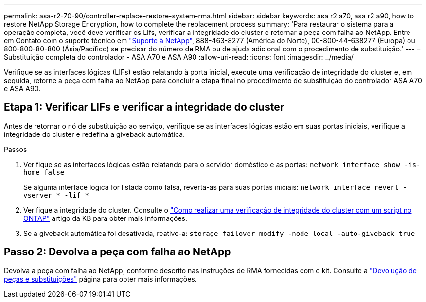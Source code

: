 ---
permalink: asa-r2-70-90/controller-replace-restore-system-rma.html 
sidebar: sidebar 
keywords: asa r2 a70, asa r2 a90, how to restore NetApp Storage Encryption, how to complete the replacement process 
summary: 'Para restaurar o sistema para a operação completa, você deve verificar os LIfs, verificar a integridade do cluster e retornar a peça com falha ao NetApp. Entre em Contato com o suporte técnico em https://mysupport.netapp.com/site/global/dashboard["Suporte à NetApp"], 888-463-8277 (América do Norte), 00-800-44-638277 (Europa) ou 800-800-80-800 (Ásia/Pacífico) se precisar do número de RMA ou de ajuda adicional com o procedimento de substituição.' 
---
= Substituição completa do controlador - ASA A70 e ASA A90
:allow-uri-read: 
:icons: font
:imagesdir: ../media/


[role="lead"]
Verifique se as interfaces lógicas (LIFs) estão relatando à porta inicial, execute uma verificação de integridade do cluster e, em seguida, retorne a peça com falha ao NetApp para concluir a etapa final no procedimento de substituição do controlador ASA A70 e ASA A90.



== Etapa 1: Verificar LIFs e verificar a integridade do cluster

Antes de retornar o nó de substituição ao serviço, verifique se as interfaces lógicas estão em suas portas iniciais, verifique a integridade do cluster e redefina a giveback automática.

.Passos
. Verifique se as interfaces lógicas estão relatando para o servidor doméstico e as portas: `network interface show -is-home false`
+
Se alguma interface lógica for listada como falsa, reverta-as para suas portas iniciais: `network interface revert -vserver * -lif *`

. Verifique a integridade do cluster. Consulte o https://kb.netapp.com/on-prem/ontap/Ontap_OS/OS-KBs/How_to_perform_a_cluster_health_check_with_a_script_in_ONTAP["Como realizar uma verificação de integridade do cluster com um script no ONTAP"^] artigo da KB para obter mais informações.
. Se a giveback automática foi desativada, reative-a: `storage failover modify -node local -auto-giveback true`




== Passo 2: Devolva a peça com falha ao NetApp

Devolva a peça com falha ao NetApp, conforme descrito nas instruções de RMA fornecidas com o kit. Consulte a https://mysupport.netapp.com/site/info/rma["Devolução de peças e substituições"] página para obter mais informações.
